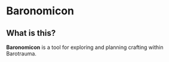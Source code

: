 * Baronomicon
** What is this?
*Baronomicon* is a tool for exploring and planning crafting within Barotrauma.
